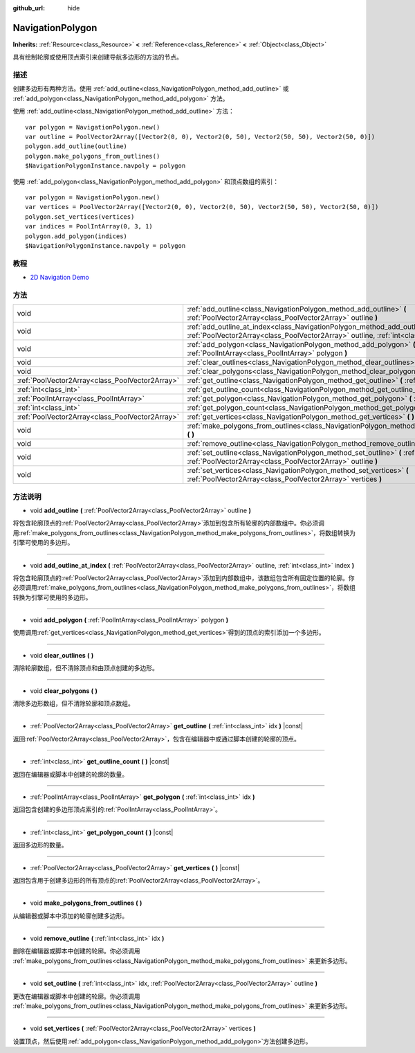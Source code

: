 :github_url: hide

.. Generated automatically by doc/tools/make_rst.py in GaaeExplorer's source tree.
.. DO NOT EDIT THIS FILE, but the NavigationPolygon.xml source instead.
.. The source is found in doc/classes or modules/<name>/doc_classes.

.. _class_NavigationPolygon:

NavigationPolygon
=================

**Inherits:** :ref:`Resource<class_Resource>` **<** :ref:`Reference<class_Reference>` **<** :ref:`Object<class_Object>`

具有绘制轮廓或使用顶点索引来创建导航多边形的方法的节点。

描述
----

创建多边形有两种方法。使用 :ref:`add_outline<class_NavigationPolygon_method_add_outline>` 或 :ref:`add_polygon<class_NavigationPolygon_method_add_polygon>` 方法。

使用 :ref:`add_outline<class_NavigationPolygon_method_add_outline>` 方法：

::

    var polygon = NavigationPolygon.new()
    var outline = PoolVector2Array([Vector2(0, 0), Vector2(0, 50), Vector2(50, 50), Vector2(50, 0)])
    polygon.add_outline(outline)
    polygon.make_polygons_from_outlines()
    $NavigationPolygonInstance.navpoly = polygon

使用 :ref:`add_polygon<class_NavigationPolygon_method_add_polygon>` 和顶点数组的索引：

::

    var polygon = NavigationPolygon.new()
    var vertices = PoolVector2Array([Vector2(0, 0), Vector2(0, 50), Vector2(50, 50), Vector2(50, 0)])
    polygon.set_vertices(vertices)
    var indices = PoolIntArray(0, 3, 1)
    polygon.add_polygon(indices)
    $NavigationPolygonInstance.navpoly = polygon

教程
----

- `2D Navigation Demo <https://godotengine.org/asset-library/asset/117>`__

方法
----

+-------------------------------------------------+-----------------------------------------------------------------------------------------------------------------------------------------------------------------------------------+
| void                                            | :ref:`add_outline<class_NavigationPolygon_method_add_outline>` **(** :ref:`PoolVector2Array<class_PoolVector2Array>` outline **)**                                                |
+-------------------------------------------------+-----------------------------------------------------------------------------------------------------------------------------------------------------------------------------------+
| void                                            | :ref:`add_outline_at_index<class_NavigationPolygon_method_add_outline_at_index>` **(** :ref:`PoolVector2Array<class_PoolVector2Array>` outline, :ref:`int<class_int>` index **)** |
+-------------------------------------------------+-----------------------------------------------------------------------------------------------------------------------------------------------------------------------------------+
| void                                            | :ref:`add_polygon<class_NavigationPolygon_method_add_polygon>` **(** :ref:`PoolIntArray<class_PoolIntArray>` polygon **)**                                                        |
+-------------------------------------------------+-----------------------------------------------------------------------------------------------------------------------------------------------------------------------------------+
| void                                            | :ref:`clear_outlines<class_NavigationPolygon_method_clear_outlines>` **(** **)**                                                                                                  |
+-------------------------------------------------+-----------------------------------------------------------------------------------------------------------------------------------------------------------------------------------+
| void                                            | :ref:`clear_polygons<class_NavigationPolygon_method_clear_polygons>` **(** **)**                                                                                                  |
+-------------------------------------------------+-----------------------------------------------------------------------------------------------------------------------------------------------------------------------------------+
| :ref:`PoolVector2Array<class_PoolVector2Array>` | :ref:`get_outline<class_NavigationPolygon_method_get_outline>` **(** :ref:`int<class_int>` idx **)** |const|                                                                      |
+-------------------------------------------------+-----------------------------------------------------------------------------------------------------------------------------------------------------------------------------------+
| :ref:`int<class_int>`                           | :ref:`get_outline_count<class_NavigationPolygon_method_get_outline_count>` **(** **)** |const|                                                                                    |
+-------------------------------------------------+-----------------------------------------------------------------------------------------------------------------------------------------------------------------------------------+
| :ref:`PoolIntArray<class_PoolIntArray>`         | :ref:`get_polygon<class_NavigationPolygon_method_get_polygon>` **(** :ref:`int<class_int>` idx **)**                                                                              |
+-------------------------------------------------+-----------------------------------------------------------------------------------------------------------------------------------------------------------------------------------+
| :ref:`int<class_int>`                           | :ref:`get_polygon_count<class_NavigationPolygon_method_get_polygon_count>` **(** **)** |const|                                                                                    |
+-------------------------------------------------+-----------------------------------------------------------------------------------------------------------------------------------------------------------------------------------+
| :ref:`PoolVector2Array<class_PoolVector2Array>` | :ref:`get_vertices<class_NavigationPolygon_method_get_vertices>` **(** **)** |const|                                                                                              |
+-------------------------------------------------+-----------------------------------------------------------------------------------------------------------------------------------------------------------------------------------+
| void                                            | :ref:`make_polygons_from_outlines<class_NavigationPolygon_method_make_polygons_from_outlines>` **(** **)**                                                                        |
+-------------------------------------------------+-----------------------------------------------------------------------------------------------------------------------------------------------------------------------------------+
| void                                            | :ref:`remove_outline<class_NavigationPolygon_method_remove_outline>` **(** :ref:`int<class_int>` idx **)**                                                                        |
+-------------------------------------------------+-----------------------------------------------------------------------------------------------------------------------------------------------------------------------------------+
| void                                            | :ref:`set_outline<class_NavigationPolygon_method_set_outline>` **(** :ref:`int<class_int>` idx, :ref:`PoolVector2Array<class_PoolVector2Array>` outline **)**                     |
+-------------------------------------------------+-----------------------------------------------------------------------------------------------------------------------------------------------------------------------------------+
| void                                            | :ref:`set_vertices<class_NavigationPolygon_method_set_vertices>` **(** :ref:`PoolVector2Array<class_PoolVector2Array>` vertices **)**                                             |
+-------------------------------------------------+-----------------------------------------------------------------------------------------------------------------------------------------------------------------------------------+

方法说明
--------

.. _class_NavigationPolygon_method_add_outline:

- void **add_outline** **(** :ref:`PoolVector2Array<class_PoolVector2Array>` outline **)**

将包含轮廓顶点的\ :ref:`PoolVector2Array<class_PoolVector2Array>`\ 添加到包含所有轮廓的内部数组中。你必须调用\ :ref:`make_polygons_from_outlines<class_NavigationPolygon_method_make_polygons_from_outlines>`\ ，将数组转换为引擎可使用的多边形。

----

.. _class_NavigationPolygon_method_add_outline_at_index:

- void **add_outline_at_index** **(** :ref:`PoolVector2Array<class_PoolVector2Array>` outline, :ref:`int<class_int>` index **)**

将包含轮廓顶点的\ :ref:`PoolVector2Array<class_PoolVector2Array>`\ 添加到内部数组中，该数组包含所有固定位置的轮廓。你必须调用\ :ref:`make_polygons_from_outlines<class_NavigationPolygon_method_make_polygons_from_outlines>`\ ，将数组转换为引擎可使用的多边形。

----

.. _class_NavigationPolygon_method_add_polygon:

- void **add_polygon** **(** :ref:`PoolIntArray<class_PoolIntArray>` polygon **)**

使用调用\ :ref:`get_vertices<class_NavigationPolygon_method_get_vertices>`\ 得到的顶点的索引添加一个多边形。

----

.. _class_NavigationPolygon_method_clear_outlines:

- void **clear_outlines** **(** **)**

清除轮廓数组，但不清除顶点和由顶点创建的多边形。

----

.. _class_NavigationPolygon_method_clear_polygons:

- void **clear_polygons** **(** **)**

清除多边形数组，但不清除轮廓和顶点数组。

----

.. _class_NavigationPolygon_method_get_outline:

- :ref:`PoolVector2Array<class_PoolVector2Array>` **get_outline** **(** :ref:`int<class_int>` idx **)** |const|

返回\ :ref:`PoolVector2Array<class_PoolVector2Array>`\ ，包含在编辑器中或通过脚本创建的轮廓的顶点。

----

.. _class_NavigationPolygon_method_get_outline_count:

- :ref:`int<class_int>` **get_outline_count** **(** **)** |const|

返回在编辑器或脚本中创建的轮廓的数量。

----

.. _class_NavigationPolygon_method_get_polygon:

- :ref:`PoolIntArray<class_PoolIntArray>` **get_polygon** **(** :ref:`int<class_int>` idx **)**

返回包含创建的多边形顶点索引的\ :ref:`PoolIntArray<class_PoolIntArray>`\ 。

----

.. _class_NavigationPolygon_method_get_polygon_count:

- :ref:`int<class_int>` **get_polygon_count** **(** **)** |const|

返回多边形的数量。

----

.. _class_NavigationPolygon_method_get_vertices:

- :ref:`PoolVector2Array<class_PoolVector2Array>` **get_vertices** **(** **)** |const|

返回包含用于创建多边形的所有顶点的\ :ref:`PoolVector2Array<class_PoolVector2Array>`\ 。

----

.. _class_NavigationPolygon_method_make_polygons_from_outlines:

- void **make_polygons_from_outlines** **(** **)**

从编辑器或脚本中添加的轮廓创建多边形。

----

.. _class_NavigationPolygon_method_remove_outline:

- void **remove_outline** **(** :ref:`int<class_int>` idx **)**

删除在编辑器或脚本中创建的轮廓。你必须调用 :ref:`make_polygons_from_outlines<class_NavigationPolygon_method_make_polygons_from_outlines>` 来更新多边形。

----

.. _class_NavigationPolygon_method_set_outline:

- void **set_outline** **(** :ref:`int<class_int>` idx, :ref:`PoolVector2Array<class_PoolVector2Array>` outline **)**

更改在编辑器或脚本中创建的轮廓。你必须调用 :ref:`make_polygons_from_outlines<class_NavigationPolygon_method_make_polygons_from_outlines>` 来更新多边形。

----

.. _class_NavigationPolygon_method_set_vertices:

- void **set_vertices** **(** :ref:`PoolVector2Array<class_PoolVector2Array>` vertices **)**

设置顶点，然后使用\ :ref:`add_polygon<class_NavigationPolygon_method_add_polygon>`\ 方法创建多边形。

.. |virtual| replace:: :abbr:`virtual (This method should typically be overridden by the user to have any effect.)`
.. |const| replace:: :abbr:`const (This method has no side effects. It doesn't modify any of the instance's member variables.)`
.. |vararg| replace:: :abbr:`vararg (This method accepts any number of arguments after the ones described here.)`
